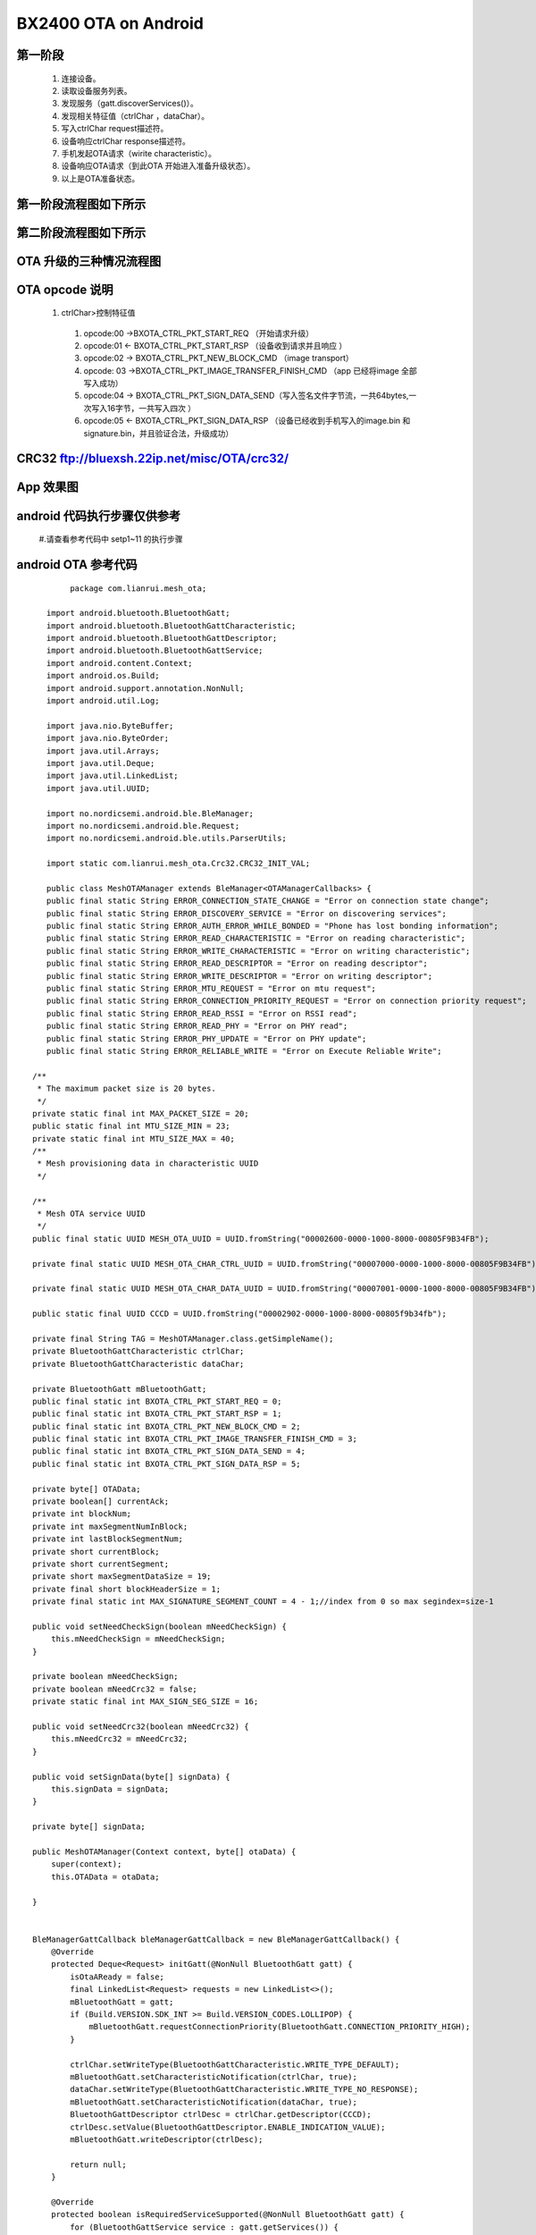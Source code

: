 =======================
BX2400 OTA  on Android
=======================
  
 
第一阶段
==================================================================================================================================================================================================================================================================================================================================
   #. 连接设备。
   #. 读取设备服务列表。
   #. 发现服务（gatt.discoverServices()）。
   #. 发现相关特征值（ctrlChar ，dataChar）。
   #. 写入ctrlChar request描述符。
   #. 设备响应ctrlChar response描述符。
   #. 手机发起OTA请求（wirite characteristic）。
   #. 设备响应OTA请求（到此OTA 开始进入准备升级状态）。
   #. 以上是OTA准备状态。
   
第一阶段流程图如下所示
==================================================================================================================================================================================================================================================================================================================================
   
 .. image:: ../img/BXOTAAndroid_READY.png
   
  
第二阶段流程图如下所示
==================================================================================================================================================================================================================================================================================================================================
   
 .. image:: ../img/OTA_tansport.png

 
    
OTA 升级的三种情况流程图
==================================================================================================================================================================================================================================================================================================================================
 
 .. image:: ../img/OTA.png
 .. image:: ../img/OTA_with_Crc32.png
 .. image:: ../img/OTA_with_crc32_signature.png



OTA opcode 说明 
==================================================================================================================================================================================================================================================================================================================================

      #. ctrlChar>控制特征值

       #. opcode:00 ->BXOTA_CTRL_PKT_START_REQ  （开始请求升级）
          
       #. opcode:01 <- BXOTA_CTRL_PKT_START_RSP  （设备收到请求并且响应 ）
           
       #. opcode:02 -> BXOTA_CTRL_PKT_NEW_BLOCK_CMD  （image transport）
       #. opcode: 03 ->BXOTA_CTRL_PKT_IMAGE_TRANSFER_FINISH_CMD  （app 已经将image  全部写入成功）
       #. opcode:04 -> BXOTA_CTRL_PKT_SIGN_DATA_SEND（写入签名文件字节流，一共64bytes,一次写入16字节，一共写入四次 ）
       #. opcode:05 <- BXOTA_CTRL_PKT_SIGN_DATA_RSP （设备已经收到手机写入的image.bin 和signature.bin，并且验证合法，升级成功）


CRC32  ftp://bluexsh.22ip.net/misc/OTA/crc32/
==================================================================================================================================================================================================================================================================================================================================




App 效果图
==================================================================================================================================================================================================================================================================================================================================
   .. image:: ../img/Android_App_UI1.png





android 代码执行步骤仅供参考
==================================================================================================================================================================================================================================================================================================================================
    #.请查看参考代码中 setp1~11 的执行步骤
      
   


android  OTA 参考代码
==================================================================================================================================================================================================================================================================================================================================


::

            package com.lianrui.mesh_ota;

       import android.bluetooth.BluetoothGatt;
       import android.bluetooth.BluetoothGattCharacteristic;
       import android.bluetooth.BluetoothGattDescriptor;
       import android.bluetooth.BluetoothGattService;
       import android.content.Context;
       import android.os.Build;
       import android.support.annotation.NonNull;
       import android.util.Log;

       import java.nio.ByteBuffer;
       import java.nio.ByteOrder;
       import java.util.Arrays;
       import java.util.Deque;
       import java.util.LinkedList;
       import java.util.UUID;

       import no.nordicsemi.android.ble.BleManager;
       import no.nordicsemi.android.ble.Request;
       import no.nordicsemi.android.ble.utils.ParserUtils;

       import static com.lianrui.mesh_ota.Crc32.CRC32_INIT_VAL;

       public class MeshOTAManager extends BleManager<OTAManagerCallbacks> {
       public final static String ERROR_CONNECTION_STATE_CHANGE = "Error on connection state change";
       public final static String ERROR_DISCOVERY_SERVICE = "Error on discovering services";
       public final static String ERROR_AUTH_ERROR_WHILE_BONDED = "Phone has lost bonding information";
       public final static String ERROR_READ_CHARACTERISTIC = "Error on reading characteristic";
       public final static String ERROR_WRITE_CHARACTERISTIC = "Error on writing characteristic";
       public final static String ERROR_READ_DESCRIPTOR = "Error on reading descriptor";
       public final static String ERROR_WRITE_DESCRIPTOR = "Error on writing descriptor";
       public final static String ERROR_MTU_REQUEST = "Error on mtu request";
       public final static String ERROR_CONNECTION_PRIORITY_REQUEST = "Error on connection priority request";
       public final static String ERROR_READ_RSSI = "Error on RSSI read";
       public final static String ERROR_READ_PHY = "Error on PHY read";
       public final static String ERROR_PHY_UPDATE = "Error on PHY update";
       public final static String ERROR_RELIABLE_WRITE = "Error on Execute Reliable Write";

    /**
     * The maximum packet size is 20 bytes.
     */
    private static final int MAX_PACKET_SIZE = 20;
    public static final int MTU_SIZE_MIN = 23;
    private static final int MTU_SIZE_MAX = 40;
    /**
     * Mesh provisioning data in characteristic UUID
     */

    /**
     * Mesh OTA service UUID
     */
    public final static UUID MESH_OTA_UUID = UUID.fromString("00002600-0000-1000-8000-00805F9B34FB");

    private final static UUID MESH_OTA_CHAR_CTRL_UUID = UUID.fromString("00007000-0000-1000-8000-00805F9B34FB");

    private final static UUID MESH_OTA_CHAR_DATA_UUID = UUID.fromString("00007001-0000-1000-8000-00805F9B34FB");

    public static final UUID CCCD = UUID.fromString("00002902-0000-1000-8000-00805f9b34fb");

    private final String TAG = MeshOTAManager.class.getSimpleName();
    private BluetoothGattCharacteristic ctrlChar;
    private BluetoothGattCharacteristic dataChar;

    private BluetoothGatt mBluetoothGatt;
    public final static int BXOTA_CTRL_PKT_START_REQ = 0;
    public final static int BXOTA_CTRL_PKT_START_RSP = 1;
    public final static int BXOTA_CTRL_PKT_NEW_BLOCK_CMD = 2;
    public final static int BXOTA_CTRL_PKT_IMAGE_TRANSFER_FINISH_CMD = 3;
    public final static int BXOTA_CTRL_PKT_SIGN_DATA_SEND = 4;
    public final static int BXOTA_CTRL_PKT_SIGN_DATA_RSP = 5;

    private byte[] OTAData;
    private boolean[] currentAck;
    private int blockNum;
    private int maxSegmentNumInBlock;
    private int lastBlockSegmentNum;
    private short currentBlock;
    private short currentSegment;
    private short maxSegmentDataSize = 19;
    private final short blockHeaderSize = 1;
    private final static int MAX_SIGNATURE_SEGMENT_COUNT = 4 - 1;//index from 0 so max segindex=size-1

    public void setNeedCheckSign(boolean mNeedCheckSign) {
        this.mNeedCheckSign = mNeedCheckSign;
    }

    private boolean mNeedCheckSign;
    private boolean mNeedCrc32 = false;
    private static final int MAX_SIGN_SEG_SIZE = 16;

    public void setNeedCrc32(boolean mNeedCrc32) {
        this.mNeedCrc32 = mNeedCrc32;
    }

    public void setSignData(byte[] signData) {
        this.signData = signData;
    }

    private byte[] signData;

    public MeshOTAManager(Context context, byte[] otaData) {
        super(context);
        this.OTAData = otaData;

    }


    BleManagerGattCallback bleManagerGattCallback = new BleManagerGattCallback() {
        @Override
        protected Deque<Request> initGatt(@NonNull BluetoothGatt gatt) {
            isOtaAReady = false;
            final LinkedList<Request> requests = new LinkedList<>();
            mBluetoothGatt = gatt;
            if (Build.VERSION.SDK_INT >= Build.VERSION_CODES.LOLLIPOP) {
                mBluetoothGatt.requestConnectionPriority(BluetoothGatt.CONNECTION_PRIORITY_HIGH);
            }

            ctrlChar.setWriteType(BluetoothGattCharacteristic.WRITE_TYPE_DEFAULT);
            mBluetoothGatt.setCharacteristicNotification(ctrlChar, true);
            dataChar.setWriteType(BluetoothGattCharacteristic.WRITE_TYPE_NO_RESPONSE);
            mBluetoothGatt.setCharacteristicNotification(dataChar, true);
            BluetoothGattDescriptor ctrlDesc = ctrlChar.getDescriptor(CCCD);
            ctrlDesc.setValue(BluetoothGattDescriptor.ENABLE_INDICATION_VALUE);
            mBluetoothGatt.writeDescriptor(ctrlDesc);

            return null;
        }

        @Override
        protected boolean isRequiredServiceSupported(@NonNull BluetoothGatt gatt) {
            for (BluetoothGattService service : gatt.getServices()) {
                if (service.getUuid().toString().equals(MESH_OTA_UUID.toString())) {
                    log(Log.DEBUG, "Service:" + service.getUuid().toString());
                    for (BluetoothGattCharacteristic characteristic : service.getCharacteristics()) {
                        log(Log.DEBUG, "characteristic:" + characteristic.getUuid().toString());
                    }
                } else {
                }
            }
            boolean writeRequest;
            BluetoothGattService meshService = gatt.getService(MESH_OTA_UUID);
            if (meshService != null) {
                log(Log.DEBUG, "found OTA services  ");
                ctrlChar = meshService.getCharacteristic(MESH_OTA_CHAR_CTRL_UUID);
                dataChar = meshService.getCharacteristic(MESH_OTA_CHAR_DATA_UUID);
                writeRequest = false;
                if (dataChar != null) {
                    final int rxProperties = dataChar.getProperties();
                    writeRequest = (rxProperties & BluetoothGattCharacteristic.PROPERTY_WRITE_NO_RESPONSE) > 0;
                }
                return (ctrlChar != null && dataChar != null && writeRequest);
            }

            log(Log.DEBUG, "OTA service not support");
            return false;
        }

        @Override
        protected void onDeviceDisconnected() {

        }

        @Override
        protected void onCharacteristicIndicated(BluetoothGatt gatt, BluetoothGattCharacteristic characteristic) {
            super.onCharacteristicIndicated(gatt, characteristic);
            log(Log.DEBUG, "onCharacteristicIndicated: " + characteristic.getUuid().toString());
            if (characteristic.getUuid().compareTo(MESH_OTA_CHAR_CTRL_UUID) == 0) {
                ctrlPktIndicationRX(characteristic.getValue());
            }

        }

        @Override
        public void onCharacteristicWrite(BluetoothGatt gatt, BluetoothGattCharacteristic characteristic, int status) {

            if (status == 0) {
                super.onCharacteristicWrite(gatt, characteristic, status);
            } else {
                if (!isOtaAReady) {
                    startOtaRequest();
                }
            }
        }

        @Override
        protected void onCharacteristicWrite(@NonNull BluetoothGatt gatt, @NonNull BluetoothGattCharacteristic characteristic) {
            super.onCharacteristicWrite(gatt, characteristic);
            if (characteristic.getUuid().compareTo(MESH_OTA_CHAR_CTRL_UUID) == 0) {
                byte[] txBytes = characteristic.getValue();
                ctrlPktSent(txBytes);
            } else if (characteristic.getUuid().compareTo(MESH_OTA_CHAR_DATA_UUID) == 0) {
               
                // step 8 每调用一次 segmentTX 就会回调这个函数
                OTATransferContinue(false);
            }

        }

        @Override
        public void onDescriptorWrite(BluetoothGatt gatt, BluetoothGattDescriptor descriptor, int status) {
         //  super.onDescriptorWrite(gatt, descriptor, status);
            log(Log.INFO, "onDescriptorWrite:" + descriptor.getUuid().toString());
            if (descriptor.getUuid().compareTo(CCCD) == 0) {
                startOtaRequest();
            }
        }


        @Override
        protected void onCharacteristicRead(@NonNull BluetoothGatt gatt, @NonNull BluetoothGattCharacteristic characteristic) {
            super.onCharacteristicRead(gatt, characteristic);
            final byte[] data = characteristic.getValue();
            log(Log.DEBUG, "dataReceived: " + ParserUtils.parse(data));
            if (characteristic.getUuid().compareTo(MESH_OTA_CHAR_DATA_UUID) == 0) {
                onAckRead(characteristic.getValue());
            }
        }

        @Override
        public void onCharacteristicNotified(final BluetoothGatt gatt, final BluetoothGattCharacteristic characteristic) {
            super.onCharacteristicNotified(gatt, characteristic);
        }


        @Override
        protected void onMtuChanged(@NonNull int mtu) {
            super.onMtuChanged(mtu);
            maxSegmentDataSize = (short) (mtu - 3 - blockHeaderSize);
            log(Log.DEBUG, "onMtuChanged: " + maxSegmentDataSize);
        }
    };


    @Override
    public void log(int priority, @NonNull String message) {
        super.log(priority, message);
        if (priority==Log.DEBUG)
        mCallbacks.print(message);
        Log.d(TAG, message);

    }


    @NonNull
    @Override
    protected BleManagerGattCallback getGattCallback() {
        return bleManagerGattCallback;
    }

    private void segmentTX() {
     //step 7 传输image
        int length = getSegmentLength(currentBlock, currentSegment);
        byte[] data = new byte[blockHeaderSize + length];
        data[0] = (byte) currentSegment;
        data[1] = (byte) (currentSegment >> 8);
        System.arraycopy(OTAData, (currentBlock * maxSegmentNumInBlock + currentSegment) * maxSegmentDataSize
                , data, blockHeaderSize, length);
        dataChar.setValue(data);
        writeCharacteristic(dataChar, data);
    }


    private int getSegmentLength(int blockID, int segmentID) {
        if (blockID == blockNum - 1 && segmentID == lastBlockSegmentNum - 1) {
            return OTAData.length - maxSegmentDataSize *
                    ((blockNum - 1) * maxSegmentNumInBlock + (lastBlockSegmentNum - 1));
        } else {
            return maxSegmentDataSize;
        }
    }

    public void readAck() {
        mBluetoothGatt.readCharacteristic(dataChar);
    }

    public void writeDescriptor() {

    }

    void OTATransferContinue(boolean newBlock) {
        int segmentNum = getSegmentNumOfCurrentBlock();
        if (newBlock) {
         // 当开启新的block 会执行这里
            currentSegment = 0;
            log(Log.DEBUG, "newBlock start..");

        } else {
            // 写入一次就++
            ++currentSegment;
        }
        
        while (currentSegment < segmentNum && currentAck[currentSegment]) {
            ++currentSegment;
        }
        //step  9 判断当前block 是否写入完毕
        if (currentSegment == segmentNum) {
            log(Log.DEBUG, "Seg 1 ~ seg " + segmentNum + " write complete then read ack");
             //step  10  手机请求读取当前block 写入状态
            readAck();

        } else {
            segmentTX();
        }

    }

    private void ctrlPktTX(int type, byte[] param) {
        byte[] ctrl;
        if (param != null) {
            ctrl = new byte[param.length + 1];
            System.arraycopy(param, 0, ctrl, 1, param.length);
        } else {
            ctrl = new byte[1];
        }
        ctrl[0] = (byte) type;
         //ctrlChar.setValue(ctrl);
        if (type == BXOTA_CTRL_PKT_START_REQ) {
            log(Log.DEBUG, "send start reuest:" + Arrays.toString(ctrl));
        } else if (type == BXOTA_CTRL_PKT_NEW_BLOCK_CMD) {
            log(Log.DEBUG, "send new block cmd:" + Arrays.toString(ctrl));
        } else if (type == BXOTA_CTRL_PKT_IMAGE_TRANSFER_FINISH_CMD) {
            log(Log.DEBUG, "send transfer comolete cmd:" + Arrays.toString(ctrl));
        } else {

        }

        writeCharacteristic(ctrlChar, ctrl);

    }


    private void newBlockCmd() {
       //step 5  传输前先用ctrlChar(控制特征值)发送新的block 开始cmd
        mCallbacks.print("currentBlock:" + currentBlock);
        byte[] blockIDArray = new byte[]{(byte) currentBlock, (byte) (currentBlock >> 8)};
        ctrlPktTX(BXOTA_CTRL_PKT_NEW_BLOCK_CMD, blockIDArray);

    }

    private void imageTXFinishCmd() {
        ctrlPktTX(BXOTA_CTRL_PKT_IMAGE_TRANSFER_FINISH_CMD, null);
    }

    private boolean isOtaAReady;

    void ctrlPktSent(byte[] txData) {
        switch (txData[0]) {
            case BXOTA_CTRL_PKT_START_REQ:
                isOtaAReady = true;
                log(Log.DEBUG, "ota ready: ");
                break;
            case BXOTA_CTRL_PKT_NEW_BLOCK_CMD:
                Arrays.fill(currentAck, false);
                //step 6 
                OTATransferContinue(true);
                break;
            case BXOTA_CTRL_PKT_IMAGE_TRANSFER_FINISH_CMD:
                log(Log.DEBUG, "ota  complete....: ");
                break;
            case BXOTA_CTRL_PKT_SIGN_DATA_SEND:
                mCallbacks.print(String.format("sign data:%d of 4 send complete", +txData[1]));
                //step 3-2 // 这里会连续回调4次  也就是写入四次 
                
                if (txData[1] < MAX_SIGNATURE_SEGMENT_COUNT) {
                    transSignDataCmd(txData[1] + 1);
                } else {
                    
                    startOTATransfer();
                }

                break;
            default:

                break;

        }
    }

    void transSignDataCmd(int index) {
        int type = BXOTA_CTRL_PKT_SIGN_DATA_SEND;
        int nextIndex = index;
        byte[] data = new byte[17];
        data[0] = (byte) index;
        System.arraycopy(signData, nextIndex * MAX_SIGN_SEG_SIZE, data, 1, MAX_SIGN_SEG_SIZE);
        log(Log.DEBUG, ParserUtils.parse(data));
        ctrlPktTX(type, data);
    }


    private void startOtaRequest() {
      //step 1 
        mCallbacks.onOTARequestStart();
        int lenth = mNeedCrc32 ? 10 : 2;
        ByteBuffer buffer = ByteBuffer.allocate(lenth).order(ByteOrder.LITTLE_ENDIAN);
        byte[] maxBlockDataSizeArray = new byte[]{(byte) maxSegmentDataSize, (byte) (maxSegmentDataSize >> 8)};
        buffer.put(maxBlockDataSizeArray);
        if (mNeedCrc32) {
            buffer.putInt(crc32());
            buffer.putInt(OTAData.length);
        }
        log(Log.DEBUG, "startOtaRequest: " + maxSegmentDataSize);
        ctrlPktTX(BXOTA_CTRL_PKT_START_REQ, buffer.array());

    }


    private int crc32() {
        Crc32 crc32 = new Crc32();
        long crc = crc32.crc32_calc(CRC32_INIT_VAL, OTAData, OTAData.length);
        return (int) crc;
    }

    void ctrlPktIndicationRX(byte[] rxData) {
        int status = rxData[1];
        switch (rxData[0]) {
            case BXOTA_CTRL_PKT_START_RSP:
             //step 2
                log(Log.DEBUG, "received OTA start Resp");
                maxSegmentNumInBlock = rxData[2] * 8;
                log(Log.DEBUG, "total segments size(): " + maxSegmentNumInBlock);
                currentAck = new boolean[maxSegmentNumInBlock];
                if (status == 0) {
                //step 3 判断是否需要验证Signature data
                    if (mNeedCheckSign) {
                       //step 3-1  传输signature.bin 中的0~16 bytes
                        transSignDataCmd(0);
                    } else {
                       
                        startOTATransfer();
                    }

                }
                break;
            case BXOTA_CTRL_PKT_SIGN_DATA_RSP:
                String mOtaStatus = status == 1 ? "OTA Status:" + "success" : "failed";
                log(Log.DEBUG, mOtaStatus);
                break;
            default:

                break;

        }
    }


    private void startOTATransfer() {
     //step 4  开始传输image
        mCallbacks.onOTAStart();
        new Thread(new Runnable() {
            @Override
            public void run() {
                blockNum = (int) Math.ceil((double) OTAData.length / (maxSegmentDataSize * maxSegmentNumInBlock));
                int lastBlockDataLength = OTAData.length % (maxSegmentDataSize * maxSegmentNumInBlock);
                lastBlockSegmentNum = (int) Math.ceil((double) lastBlockDataLength / maxSegmentDataSize);
                currentBlock = 0;
                newBlockCmd();
            }
        }).start();
    }


    private int getSegmentNumOfCurrentBlock() {
        if (currentBlock == blockNum - 1) {
            return lastBlockSegmentNum;
        } else {
            return maxSegmentNumInBlock;
        }
    }

    void onAckRead(byte[] rxBytes) {
    // step 11 接收到设备返回的block 写入状态
        boolean allAcked = true;
        int segmentNum = getSegmentNumOfCurrentBlock();
        for (int i = 0; i < segmentNum; ++i) {
            //check  data send
            if ((rxBytes[i / 8] & (1 << i % 8)) != 0) {
                currentAck[i] = true;
            } else {
                // transfor filed
                allAcked = false;
                currentAck[i] = false;

            }
        }
        if (allAcked) {
            float progress = (float) (currentBlock + 1) / blockNum;
            mCallbacks.onProgress(progress);
            //判断所有的block 是否全部写入完毕
            if (++currentBlock == blockNum) {
                log(Log.DEBUG, "OTA Complete");
                //发送结束命令
                imageTXFinishCmd();
            } else {
                log(Log.DEBUG, " next block:" + currentBlock);
               // 下一个block 传输
                newBlockCmd();
            }
        } else {
            //tranfor failed >>continue transfor
            //走到这里说明传输过程丢失了一部分数据，那么将当前block 重新传输一次
            OTATransferContinue(true);
        }

    }


}


 

  
